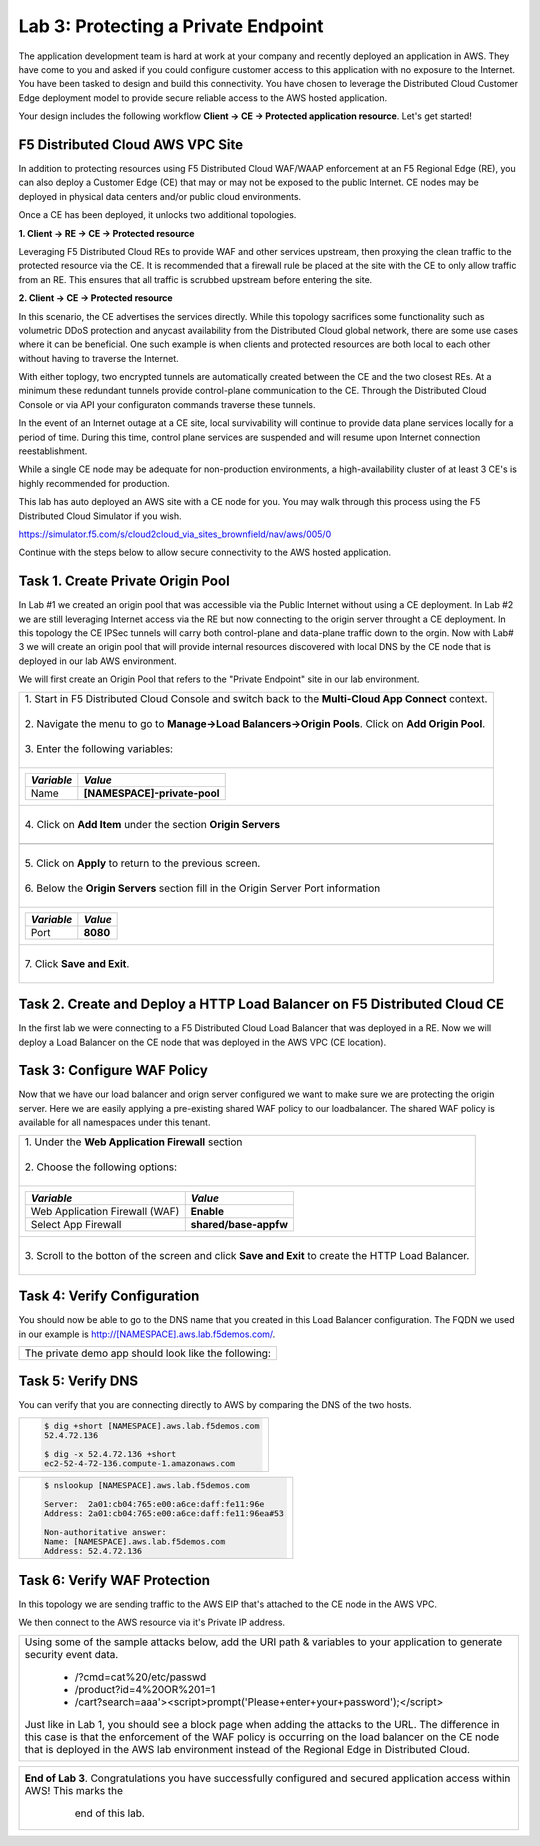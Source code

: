 
Lab 3: Protecting a Private Endpoint
====================================

The application development team is hard at work at your company and recently deployed an application in AWS.  
They have come to you and asked if you could configure customer access to this application with no exposure 
to the Internet. You have been tasked to design and build this connectivity. You have chosen to leverage the 
Distributed Cloud Customer Edge deployment model to provide secure reliable access to the AWS hosted application. 

Your design includes the following workflow **Client -> CE -> Protected application resource**.  Let's get started!

.. image:: _static/lab3-appworld2025-topology-diagram.png

F5 Distributed Cloud AWS VPC Site
---------------------------------

In addition to protecting resources using F5 Distributed Cloud WAF/WAAP enforcement at an F5 Regional Edge (RE), you can also deploy a
Customer Edge (CE) that may or may not be exposed to the public Internet. CE nodes may be deployed in physical data centers and/or public 
cloud environments.

Once a CE has been deployed, it unlocks two additional topologies.

**1. Client -> RE -> CE -> Protected resource**

Leveraging F5 Distributed Cloud REs to provide WAF and other services upstream, then proxying the clean traffic to the protected resource via the CE. It is recommended that a firewall rule be placed at the site with the CE to only allow traffic from an RE. This ensures that all traffic is scrubbed upstream before entering the site.

**2. Client -> CE -> Protected resource**

In this scenario, the CE advertises the services directly.  While this topology sacrifices some functionality such as 
volumetric DDoS protection and anycast availability from the Distributed Cloud global network, there are some use cases where it can be beneficial.  
One such example is when clients and protected resources are both local to each other without having to traverse the Internet.

With either toplogy, two encrypted tunnels are automatically created between the CE and the two closest REs.  At a minimum these redundant tunnels provide
control-plane communication to the CE. Through the Distributed Cloud Console or via API your configuraton commands traverse these tunnels.

In the event of an Internet outage at a CE site, local survivability will continue to provide data plane services locally for a period of time.  
During this time, control plane services are suspended and will resume upon Internet connection reestablishment.

While a single CE node may be adequate for non-production environments, a high-availability cluster of at least 3 CE's is highly recommended for production.

This lab has auto deployed an AWS site with a CE node for you. You may walk through this process using the F5 Distributed Cloud Simulator if you wish.

https://simulator.f5.com/s/cloud2cloud_via_sites_brownfield/nav/aws/005/0

Continue with the steps below to allow secure connectivity to the AWS hosted application. 


Task 1. Create Private Origin Pool
----------------------------------

In Lab #1 we created an origin pool that was accessible via the Public Internet without using a CE deployment.  In Lab #2 we are still leveraging Internet access via the
RE but now connecting to the origin server throught a CE deployment.  In this topology the CE IPSec tunnels will carry both control-plane and data-plane traffic down to the orgin. 
Now with Lab# 3 we will create an origin pool that will provide internal resources discovered with local DNS by the CE node that is deployed in our lab AWS environment.


We will first create an Origin Pool that refers to the "Private Endpoint" site in our lab environment.

+------------------------------------------------------------------------------------------------------------+
|| 1. Start in F5 Distributed Cloud Console and switch back to the **Multi-Cloud App Connect** context.      |
||                                                                                                           |
|| 2. Navigate the menu to go to **Manage->Load Balancers->Origin Pools**. Click on **Add Origin Pool**.     |
||                                                                                                           |
|| 3. Enter the following variables:                                                                         |
||                                                                                                           |
+------------------------------------------------------------------------------------------------------------+
|                                                                                                            |
|   ================================= ======                                                                 |
|   *Variable*                        *Value*                                                                |
|   ================================= ======                                                                 |
|   Name                              **[NAMESPACE]-private-pool**                                           |
|   ================================= ======                                                                 |
|                                                                                                            |
+------------------------------------------------------------------------------------------------------------+
||                                                                                                           |
|| 4. Click on **Add Item** under the section **Origin Servers**                                             |
||                                                                                                           |
+------------------------------------------------------------------------------------------------------------+
|                                                                                                            |
|   ================================= =======                                                                |
|   *Variable*                        *Value*                                                                |
|   ================================= =======                                                                |
|   Select Type of Origin Server      **DNS Name of Origin Server on given Sites**                           |
|   DNS Name                          **private.lab.f5demos.internal**                                       |
|   Site                              **system/student-awsnet**                                              |
|   ================================= =====                                                                  |
+------------------------------------------------------------------------------------------------------------+   
|                                                                                                            |
| |lab301|                                                                                                   | 
|                                                                                                            |
||                                                                                                           |
|| 5. Click on **Apply** to return to the previous screen.                                                   |
||                                                                                                           |
|| 6. Below the **Origin Servers** section fill in the Origin Server Port information                        |     
||                                                                                                           |
+------------------------------------------------------------------------------------------------------------+
|                                                                                                            |
|                                                                                                            |
|   ================================= =======                                                                |
|   *Variable*                        *Value*                                                                |
|   ================================= =======                                                                |
|   Port                              **8080**                                                               |
|   ================================= =======                                                                |
|                                                                                                            |
+------------------------------------------------------------------------------------------------------------+   
||                                                                                                           |
|| 7. Click **Save and Exit**.                                                                               |
||                                                                                                           |
+------------------------------------------------------------------------------------------------------------+



Task 2. Create and Deploy a HTTP Load Balancer on F5 Distributed Cloud CE 
---------------------------------------------------------------------------

In the first lab we were connecting to a F5 Distributed Cloud Load Balancer that was deployed in a RE.
Now we will deploy a Load Balancer on the CE node that was deployed in the AWS VPC (CE location).

+-----------------------------------------------------------------------------------------------------------------------------------+
|| 1. Start in F5 Distributed Cloud Console and switch back to the **Multi-Cloud App Connect** context.                             |
||                                                                                                                                  |
|| 2. Navigate the menu to go to **Manage->Load Balancers-> HTTP Load Balancers**.  Click on **Add HTTP Load Balancer**.            |
||                                                                                                                                  |
|| 3. Enter the following variables:                                                                                                |
||                                                                                                                                  |
+-----------------------------------------------------------------------------------------------------------------------------------+
|                                                                                                                                   |
|                                                                                                                                   |
|   ================================= =======                                                                                       |
|   *Variable*                        *Value*                                                                                       |
|   ================================= =======                                                                                       |
|   Name                              **[NAMESPACE]-private-lb**                                                                    |
|   Domains                           **[NAMESPACE].aws.lab.f5demos.com**                                                           |
|   Select type of Load Balancer      **HTTP**                                                                                      |
|   Automatically Manage DNS Records  **No/Unchecked**                                                                              |
|   ================================= =====                                                                                         |
|                                                                                                                                   |
+-----------------------------------------------------------------------------------------------------------------------------------+                                                                                       
|                                                                                                                                   |
|  |lab311|                                                                                                                         |
||                                                                                                                                  |
|| 4. Under **Origin Pools** Click **Add Item**                                                                                     |
||                                                                                                                                  |
|  |lab302|                                                                                                                         |
||                                                                                                                                  |
|| 5. Select the recently created **[NAMESPACE]-private-pool** under **Origin Pool** and then click **Apply**                       |
||                                                                                                                                  |
|  |lab303|                                                                                                                         |
||                                                                                                                                  |
|| 6. Now you can see your Origin Pool has been added to the HTTP Load balancer configuration                                       |
||                                                                                                                                  |
|  |lab304|                                                                                                                         |
||                                                                                                                                  |
|| 7. Now we want to control how this Load Balancer is advertised, we will select the **Other Settings** on the left hand side.     |
||    This will auto-scroll the configuations towards the bottom of the Load Balancer configuration section labeled                 |
||    **Other Settings**                                                                                                            |
||                                                                                                                                  |
|| |lab305|                                                                                                                         |
||                                                                                                                                  |
|| 8. Under **VIP Advertisement**, change it to **Custom**  then select **Configure**                                                |
||                                                                                                                                  |
|| |lab306|                                                                                                                         |
||                                                                                                                                  |
|| 9. In the **List of Sites to Advertise**, Click on **Add Item**                                                                  |
||                                                                                                                                  |
|| |lab307|                                                                                                                         |
||                                                                                                                                  |
|| 10. For **Site Network** select **Outside Network**                                                                              |
||                                                                                                                                  |
|| 11. For **Site Reference** select **system/student-awsnet**                                                                      |
||                                                                                                                                  |
|| |lab308|                                                                                                                         |
||                                                                                                                                  |
|| 12. Click on **Apply** and once again **Apply** on the next screen.                                                              |
||                                                                                                                                  |
|                                                                                                                                   |       
+-----------------------------------------------------------------------------------------------------------------------------------+

Task 3: Configure WAF Policy
-----------------------------
Now that we have our load balancer and orign server configured we want to make sure we are protecting the origin server.  Here we   
are easily applying a pre-existing shared WAF policy to our loadbalancer.  The shared WAF policy is available for all namespaces
under this tenant.

+-----------------------------------------------------------------------------------------------------------------------------------+
|| 1. Under the **Web Application Firewall** section                                                                                |
||                                                                                                                                  |
|| 2. Choose the following options:                                                                                                 |
||                                                                                                                                  | 
+-----------------------------------------------------------------------------------------------------------------------------------+
|                                                                                                                                   |
|   =============================== =================================                                                               |
|   *Variable*                      *Value*                                                                                         |
|   =============================== =================================                                                               |
|   Web Application Firewall (WAF)  **Enable**                                                                                      |
|   Select App Firewall             **shared/base-appfw**                                                                           |
|   =============================== =================================                                                               |
|                                                                                                                                   |
+-----------------------------------------------------------------------------------------------------------------------------------+
||                                                                                                                                  |
|| 3.  Scroll to the botton of the screen and click **Save and Exit** to create the HTTP Load Balancer.                             |
||                                                                                                                                  |
+-----------------------------------------------------------------------------------------------------------------------------------+

Task 4: Verify Configuration
-----------------------------

You should now be able to go to the DNS name that you created in this Load Balancer configuration.  
The FQDN we used in our example is http://[NAMESPACE].aws.lab.f5demos.com/.  

+-----------------------------------------------------------------------------------------------------------------------------------+
||  The private demo app should look like the following:                                                                            |
||                                                                                                                                  |
|  |lab312|                                                                                                                         |
|                                                                                                                                   |
|                                                                                                                                   |
+-----------------------------------------------------------------------------------------------------------------------------------+


Task 5: Verify DNS
-------------------

You can verify that you are connecting directly to AWS by comparing the DNS of the two hosts.

+-----------------------------------------------------------+
| .. code-block::                                           |
|                                                           |
|   $ dig +short [NAMESPACE].aws.lab.f5demos.com            |
|   52.4.72.136                                             |
|                                                           |
|   $ dig -x 52.4.72.136 +short                             |
|   ec2-52-4-72-136.compute-1.amazonaws.com                 |
+-----------------------------------------------------------+

+-----------------------------------------------------------+
| .. code-block::                                           |
|                                                           |
|   $ nslookup [NAMESPACE].aws.lab.f5demos.com              |
|                                                           |
|   Server:  2a01:cb04:765:e00:a6ce:daff:fe11:96e           |
|   Address: 2a01:cb04:765:e00:a6ce:daff:fe11:96ea#53       |
|                                                           |
|   Non-authoritative answer:                               |
|   Name: [NAMESPACE].aws.lab.f5demos.com                   |
|   Address: 52.4.72.136                                    |
+-----------------------------------------------------------+

Task 6: Verify WAF Protection
-----------------------------

In this topology we are sending traffic to the AWS EIP that's attached to the CE node in the AWS VPC.

We then connect to the AWS resource via it's Private IP address.  

+-----------------------------------------------------------------------------------------------------------------------------------+
|                                                                                                                                   |
| Using some of the sample attacks below, add the URI path & variables to your application to generate                              |
| security event data.                                                                                                              |
|                                                                                                                                   |
|    * /?cmd=cat%20/etc/passwd                                                                                                      |
|    * /product?id=4%20OR%201=1                                                                                                     |
|    * /cart?search=aaa'><script>prompt('Please+enter+your+password');</script>                                                     |
|                                                                                                                                   |
| Just like in Lab 1, you should see a block page when adding the attacks to the URL.  The difference in this case is that the      |
| enforcement of the WAF policy is occurring on the load balancer on the CE node that is deployed in the AWS lab environment        |
| instead of the Regional Edge in Distributed Cloud.                                                                                |
|                                                                                                                                   |
|   |lab313|                                                                                                                        |                                      
|                                                                                                                                   |
+-----------------------------------------------------------------------------------------------------------------------------------+

+-----------------------------------------------------------------------------------------------------------------------------------+
| **End of Lab 3**.  Congratulations you have successfully configured and secured application access within AWS! This marks the     |
|    end of this lab.                                                                                                               |
|                                                                                                                                   |
|  |labend|                                                                                                                         |
+-----------------------------------------------------------------------------------------------------------------------------------+

.. |lab300| image:: _static/lab3-appworld2025-topology-diagram.png
   :width: 800px
.. |lab301| image:: _static/lab3-appworld2025-task1-originserver.png
   :width: 800px
.. |lab302| image:: _static/lab3-appworld2025-task2-lb-add-origin-pool.png
   :width: 800px
.. |lab303| image:: _static/lab3-appworld2025-task2-lb-add-origin-pool2.png
   :width: 800px
.. |lab304| image:: _static/lab3-appworld2025-task2-lb-origin-pool-added.png
   :width: 800px
.. |lab305| image:: _static/lab3-appworld2025-task2-lb-other-settings.png
   :width: 800px
.. |lab306| image:: _static/lab3-appworld2025-task2-lb-change-vip-advertisement.png
   :width: 800px
.. |lab307| image:: _static/lab3-appworld2025-list-sites-advertise.png
   :width: 800px
.. |lab308| image:: _static/lab3-appworld2025-task2-lb-site-change.png
   :width: 800px
.. |lab309| image:: _static/screenshot-global-vip-private.png
   :width: 800px
.. |lab310| image:: _static/lab3-appworld2025-waf-block-message.png
   :width: 800px
.. |lab311| image:: _static/lab3-appworld2025-task2-lb-updated.png
   :width: 800px 
.. |lab312| image:: _static/screenshot-global-vip-private.png
   :width: 800px 
.. |lab313| image:: _static/lab3-appworld2025-waf-block-message.png
   :width: 800px 
.. |labend| image:: _static/labend.png
   :width: 800px